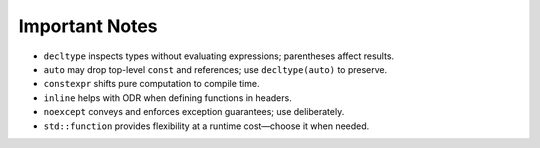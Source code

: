 Important Notes
===============

- ``decltype`` inspects types without evaluating expressions; parentheses affect results.
- ``auto`` may drop top-level ``const`` and references; use ``decltype(auto)`` to preserve.
- ``constexpr`` shifts pure computation to compile time.
- ``inline`` helps with ODR when defining functions in headers.
- ``noexcept`` conveys and enforces exception guarantees; use deliberately.
- ``std::function`` provides flexibility at a runtime cost—choose it when needed.
